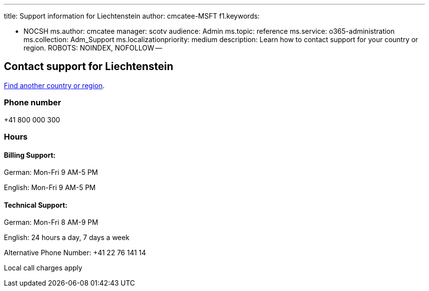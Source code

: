 '''

title: Support information for Liechtenstein author: cmcatee-MSFT f1.keywords:

* NOCSH ms.author: cmcatee manager: scotv audience: Admin ms.topic: reference ms.service: o365-administration ms.collection: Adm_Support ms.localizationpriority: medium description: Learn how to contact support for your country or region.
ROBOTS: NOINDEX, NOFOLLOW --

== Contact support for Liechtenstein

xref:../get-help-support.adoc[Find another country or region].

=== Phone number

+41 800 000 300

=== Hours

==== Billing Support:

German: Mon-Fri 9 AM-5 PM

English: Mon-Fri 9 AM-5 PM

==== Technical Support:

German: Mon-Fri 8 AM-9 PM

English: 24 hours a day, 7 days a week

Alternative Phone Number: +41 22 76 141 14

Local call charges apply
